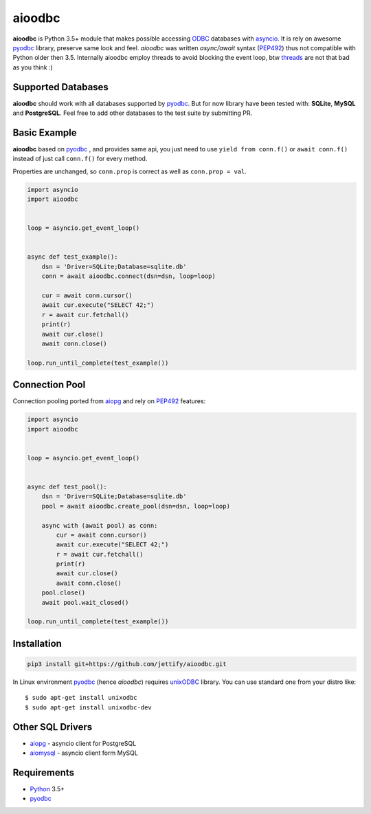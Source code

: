 aioodbc
=======
.. image:: https://travis-ci.org/jettify/aioodbc.svg?branch=master
    :target: https://travis-ci.org/jettify/aioodbc
.. image:: https://coveralls.io/repos/jettify/aioodbc/badge.svg?branch=master&service=github
    :target: https://coveralls.io/github/jettify/aioodbc?branch=master

**aioodbc** is Python 3.5+ module that makes possible accessing ODBC_ databases
with asyncio_. It is rely on awesome pyodbc_ library, preserve same look and
feel. *aioodbc* was written `async/await` syntax (PEP492_) thus not
compatible with Python older then 3.5. Internally aioodbc employ threads
to avoid blocking the event loop, btw threads_ are not that bad as you think :)


Supported Databases
-------------------

**aioodbc** should work with all databases supported by pyodbc_. But for now
library have been tested with: **SQLite**, **MySQL** and **PostgreSQL**. Feel
free to add other databases to the test suite by submitting PR.


Basic Example
-------------

**aioodbc** based on pyodbc_ , and provides same api, you just need
to use  ``yield from conn.f()`` or ``await conn.f()`` instead of just
call ``conn.f()`` for every method.

Properties are unchanged, so ``conn.prop`` is correct as well as
``conn.prop = val``.


.. code:: python

    import asyncio
    import aioodbc


    loop = asyncio.get_event_loop()


    async def test_example():
        dsn = 'Driver=SQLite;Database=sqlite.db'
        conn = await aioodbc.connect(dsn=dsn, loop=loop)

        cur = await conn.cursor()
        await cur.execute("SELECT 42;")
        r = await cur.fetchall()
        print(r)
        await cur.close()
        await conn.close()

    loop.run_until_complete(test_example())


Connection Pool
---------------
Connection pooling ported from aiopg_ and rely on PEP492_ features:

.. code:: python

    import asyncio
    import aioodbc


    loop = asyncio.get_event_loop()


    async def test_pool():
        dsn = 'Driver=SQLite;Database=sqlite.db'
        pool = await aioodbc.create_pool(dsn=dsn, loop=loop)

        async with (await pool) as conn:
            cur = await conn.cursor()
            await cur.execute("SELECT 42;")
            r = await cur.fetchall()
            print(r)
            await cur.close()
            await conn.close()
        pool.close()
        await pool.wait_closed()

    loop.run_until_complete(test_example())


Installation
------------

.. code::

   pip3 install git+https://github.com/jettify/aioodbc.git

In Linux environment pyodbc_ (hence *aioodbc*) requires unixODBC_ library.
You can use standard one from your distro like::

      $ sudo apt-get install unixodbc
      $ sudo apt-get install unixodbc-dev


Other SQL Drivers
-----------------

* aiopg_ - asyncio client for PostgreSQL
* aiomysql_ - asyncio client form MySQL


Requirements
------------

* Python_ 3.5+
* pyodbc_


.. _Python: https://www.python.org
.. _asyncio: http://docs.python.org/3.4/library/asyncio.html
.. _pyodbc: https://github.com/mkleehammer/pyodbc
.. _ODBC: https://en.wikipedia.org/wiki/Open_Database_Connectivity
.. _aiopg: https://github.com/aio-libs/aiopg
.. _aiomysql: https://github.com/aio-libs/aiomysql
.. _PEP492: https://www.python.org/dev/peps/pep-0492/
.. _unixODBC: http://www.unixodbc.org/
.. _threads: http://techspot.zzzeek.org/2015/02/15/asynchronous-python-and-databases/
